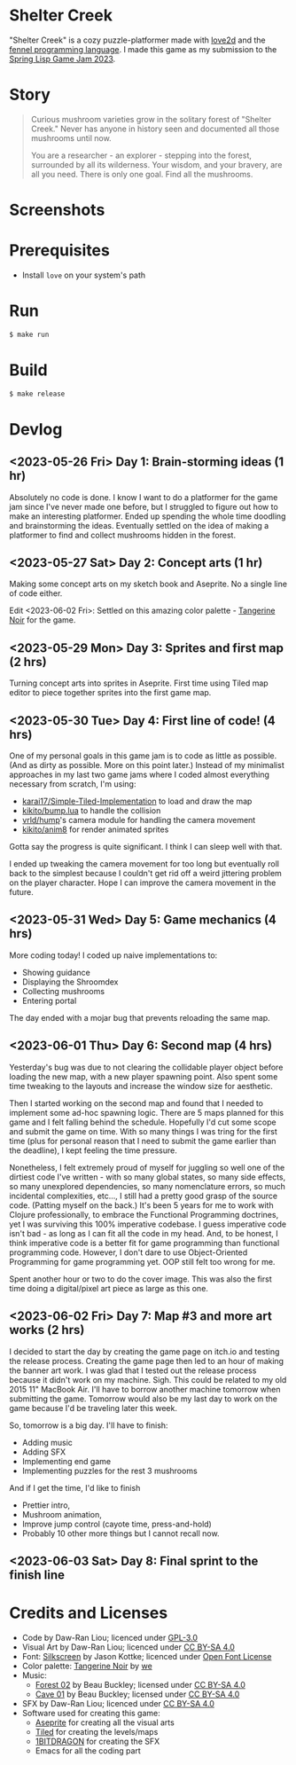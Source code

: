 [[file:assets/banner.png]]

* Shelter Creek

"Shelter Creek" is a cozy puzzle-platformer made with [[https://love2d.org/][love2d]] and the
[[https://fennel-lang.org/][fennel programming language]].  I made this game as my submission to the
[[https://itch.io/jam/spring-lisp-game-jam-2023][Spring Lisp Game Jam 2023]].

[[file:assets/cover-mid.png]]

* Story

#+begin_quote
Curious mushroom varieties grow in the solitary forest of "Shelter
Creek."  Never has anyone in history seen and documented all those
mushrooms until now.

You are a researcher - an explorer - stepping into the forest,
surrounded by all its wilderness.  Your wisdom, and your bravery, are
all you need.  There is only one goal.  Find all the mushrooms.
#+end_quote

* Screenshots

[[file:screenshots/2.png]]
[[file:screenshots/4.png]]
[[file:screenshots/5.png]]
[[file:screenshots/7.png]]

* Prerequisites

- Install =love= on your system's path

* Run

#+begin_src bash
$ make run
#+end_src

* Build

#+begin_src bash
$ make release
#+end_src

* Devlog

** <2023-05-26 Fri> Day 1: Brain-storming ideas (1 hr)

Absolutely no code is done.  I know I want to do a platformer for the
game jam since I've never made one before, but I struggled to figure
out how to make an interesting platformer.  Ended up spending the
whole time doodling and brainstorming the ideas.  Eventually settled
on the idea of making a platformer to find and collect mushrooms
hidden in the forest.

** <2023-05-27 Sat> Day 2: Concept arts (1 hr)

Making some concept arts on my sketch book and Aseprite.  No a single
line of code either.

Edit <2023-06-02 Fri>: Settled on this amazing color palette -
[[https://lospec.com/palette-list/tangerine-noir][Tangerine Noir]] for the game.

** <2023-05-29 Mon> Day 3: Sprites and first map (2 hrs)

Turning concept arts into sprites in Aseprite.  First time using Tiled
map editor to piece together sprites into the first game map.

** <2023-05-30 Tue> Day 4: First line of code! (4 hrs)

One of my personal goals in this game jam is to code as little as
possible.  (And as dirty as possible.  More on this point later.)
Instead of my minimalist approaches in my last two game jams where I
coded almost everything necessary from scratch, I'm using:

- [[https://github.com/karai17/Simple-Tiled-Implementation/][karai17/Simple-Tiled-Implementation]] to load and draw the map
- [[https://github.com/kikito/bump.lua][kikito/bump.lua]] to handle the collision
- [[https://github.com/vrld/hump][vrld/hump]]'s camera module for handling the camera movement
- [[https://github.com/kikito/anim8][kikito/anim8]] for render animated sprites

Gotta say the progress is quite significant.  I think I can sleep well
with that.

I ended up tweaking the camera movement for too long but eventually
roll back to the simplest because I couldn't get rid off a weird
jittering problem on the player character.  Hope I can improve the
camera movement in the future.

** <2023-05-31 Wed> Day 5: Game mechanics (4 hrs)

More coding today!  I coded up naive implementations to:
- Showing guidance
- Displaying the Shroomdex
- Collecting mushrooms
- Entering portal

The day ended with a mojar bug that prevents reloading the same map.

** <2023-06-01 Thu> Day 6: Second map (4 hrs)

Yesterday's bug was due to not clearing the collidable player object
before loading the new map, with a new player spawning point.  Also
spent some time tweaking to the layouts and increase the window size
for aesthetic.

Then I started working on the second map and found that I needed to
implement some ad-hoc spawning logic.  There are 5 maps planned for
this game and I felt falling behind the schedule.  Hopefully I'd cut
some scope and submit the game on time.  With so many things I was
tring for the first time (plus for personal reason that I need to
submit the game earlier than the deadline), I kept feeling the time
pressure.

Nonetheless, I felt extremely proud of myself for juggling so well one
of the dirtiest code I've written - with so many global states, so
many side effects, so many unexplored dependencies, so many
nomenclature errors, so much incidental complexities, etc..., I still
had a pretty good grasp of the source code.  (Patting myself on the
back.)  It's been 5 years for me to work with Clojure professionally,
to embrace the Functional Programming doctrines, yet I was surviving
this 100% imperative codebase.  I guess imperative code isn't bad - as
long as I can fit all the code in my head.  And, to be honest, I think
imperative code is a better fit for game programming than functional
programming code.  However, I don't dare to use Object-Oriented
Programming for game programming yet.  OOP still felt too wrong for
me.

Spent another hour or two to do the cover image.  This was also the
first time doing a digital/pixel art piece as large as this one.

** <2023-06-02 Fri> Day 7: Map #3 and more art works (2 hrs)

I decided to start the day by creating the game page on itch.io and
testing the release process.  Creating the game page then led to an
hour of making the banner art work.  I was glad that I tested out the
release process because it didn't work on my machine.  Sigh.  This
could be related to my old 2015 11" MacBook Air.  I'll have to borrow
another machine tomorrow when submitting the game.  Tomorrow would
also be my last day to work on the game because I'd be traveling later
this week.

So, tomorrow is a big day.  I'll have to finish:
- Adding music
- Adding SFX
- Implementing end game
- Implementing puzzles for the rest 3 mushrooms

And if I get the time, I'd like to finish
- Prettier intro,
- Mushroom animation,
- Improve jump control (cayote time, press-and-hold)
- Probably 10 other more things but I cannot recall now.

** <2023-06-03 Sat> Day 8: Final sprint to the finish line

* Credits and Licenses
- Code by Daw-Ran Liou; licenced under [[file:license.txt][GPL-3.0]]
- Visual Art by Daw-Ran Liou; licenced under [[https://creativecommons.org/licenses/by-sa/4.0/][CC BY-SA 4.0]]
- Font: [[https://fonts.google.com/specimen/Silkscreen][Silkscreen]] by Jason Kottke; licenced under [[https://scripts.sil.org/cms/scripts/page.php?site_id=nrsi&id=OFL][Open Font License]]
- Color palette: [[https://lospec.com/palette-list/tangerine-noir][Tangerine Noir]] by [[https://lospec.com/we][we]]
- Music:
  - [[https://opengameart.org/content/forest-02][Forest 02]] by Beau Buckley; licensed under [[https://creativecommons.org/licenses/by-sa/4.0/][CC BY-SA 4.0]]
  - [[https://opengameart.org/content/cave-01][Cave 01]] by Beau Buckley; licensed under [[https://creativecommons.org/licenses/by-sa/4.0/][CC BY-SA 4.0]]
- SFX by Daw-Ran Liou; licenced under [[https://creativecommons.org/licenses/by-sa/4.0/][CC BY-SA 4.0]]
- Software used for creating this game:
  - [[https://aseprite.org/][Aseprite]] for creating all the visual arts
  - [[https://www.mapeditor.org/][Tiled]] for creating the levels/maps
  - [[https://1bitdragon.com/][1BITDRAGON]] for creating the SFX
  - Emacs for all the coding part
